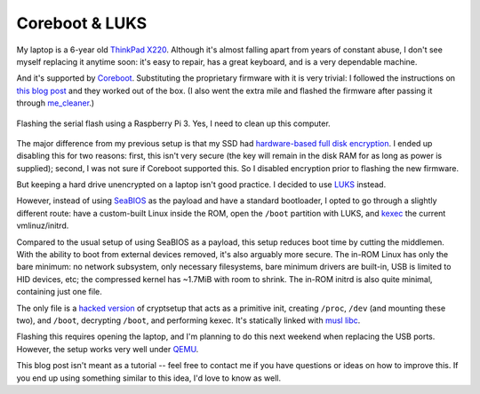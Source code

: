 Coreboot & LUKS
===============

My laptop is a 6-year old `ThinkPad X220
<http://www.thinkwiki.org/wiki/Category:X220>`_.  Although it's almost
falling apart from years of constant abuse, I don't see myself replacing it
anytime soon: it's easy to repair, has a great keyboard, and is a very
dependable machine.

And it's supported by `Coreboot <https://en.wikipedia.org/wiki/Coreboot>`_. 
Substituting the proprietary firmware with it is very trivial: I followed
the instructions on `this blog post
<https://tylercipriani.com/blog/2016/11/13/coreboot-on-the-thinkpad-x220-with-a-raspberry-pi/>`_
and they worked out of the box.  (I also went the extra mile and flashed the
firmware after passing it through `me_cleaner
<https://github.com/corna/me_cleaner>`_.)

.. figure:: https://i.imgur.com/97rTiZH.jpg
    :alt: flashing X220 bios
    :align: center

    Flashing the serial flash using a Raspberry Pi 3. Yes, I need to clean
    up this computer.

The major difference from my previous setup is that my SSD had
`hardware-based full disk encryption
<https://en.wikipedia.org/wiki/Hardware-based_full_disk_encryption>`_.  I
ended up disabling this for two reasons: first, this isn't very secure (the
key will remain in the disk RAM for as long as power is supplied); second, I
was not sure if Coreboot supported this.  So I disabled encryption prior to
flashing the new firmware.

But keeping a hard drive unencrypted on a laptop isn't good practice.  I
decided to use `LUKS <https://en.wikipedia.org/wiki/Linux_Unified_Key_Setup>`_
instead.

However, instead of using `SeaBIOS <https://en.wikipedia.org/wiki/SeaBIOS>`_
as the payload and have a standard bootloader, I opted to go through a
slightly different route: have a custom-built Linux inside the ROM, open the
``/boot`` partition with LUKS, and
`kexec <http://man7.org/linux/man-pages/man2/kexec_load.2.html>`_ the current
vmlinuz/initrd.

Compared to the usual setup of using SeaBIOS as a payload, this setup
reduces boot time by cutting the middlemen.  With the ability to boot from
external devices removed, it's also arguably more secure.  The in-ROM Linux
has only the bare minimum: no network subsystem, only necessary filesystems,
bare minimum drivers are built-in, USB is limited to HID devices, etc; the
compressed kernel has ~1.7MiB with room to shrink.  The in-ROM initrd is
also quite minimal, containing just one file.

The only file is a `hacked version
<https://gist.github.com/lpereira/845fe060ba68a5db95827cbc5496bb6d>`_ of
cryptsetup that acts as a primitive init, creating ``/proc``, ``/dev`` (and mounting
these two), and ``/boot``, decrypting ``/boot``, and performing kexec.  It's
statically linked with `musl libc <https://www.musl-libc.org/>`_.

Flashing this requires opening the laptop, and I'm planning to do this next
weekend when replacing the USB ports.  However, the setup works very well
under `QEMU <http://www.qemu.org/>`_.

This blog post isn't meant as a tutorial -- feel free to contact me if you
have questions or ideas on how to improve this.  If you end up using
something similar to this idea, I'd love to know as well.

.. author:: default
.. categories:: linux, x220, hack
.. tags:: none
.. comments::

